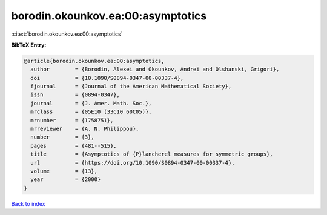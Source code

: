 borodin.okounkov.ea:00:asymptotics
==================================

:cite:t:`borodin.okounkov.ea:00:asymptotics`

**BibTeX Entry:**

.. code-block:: bibtex

   @article{borodin.okounkov.ea:00:asymptotics,
     author        = {Borodin, Alexei and Okounkov, Andrei and Olshanski, Grigori},
     doi           = {10.1090/S0894-0347-00-00337-4},
     fjournal      = {Journal of the American Mathematical Society},
     issn          = {0894-0347},
     journal       = {J. Amer. Math. Soc.},
     mrclass       = {05E10 (33C10 60C05)},
     mrnumber      = {1758751},
     mrreviewer    = {A. N. Philippou},
     number        = {3},
     pages         = {481--515},
     title         = {Asymptotics of {P}lancherel measures for symmetric groups},
     url           = {https://doi.org/10.1090/S0894-0347-00-00337-4},
     volume        = {13},
     year          = {2000}
   }

`Back to index <../By-Cite-Keys.html>`_
